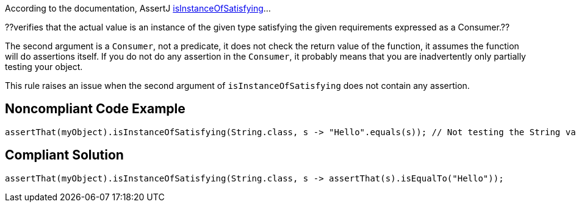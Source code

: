 According to the documentation, AssertJ https://tinyurl.com/yxnzt6pj[isInstanceOfSatisfying]...

??verifies that the actual value is an instance of the given type satisfying the given requirements expressed as a Consumer.??

The second argument is a ``Consumer``, not a predicate, it does not check the return value of the function, it assumes the function will do assertions itself. If you do not do any assertion in the ``Consumer``, it probably means that you are inadvertently only partially testing your object.

This rule raises an issue when the second argument of ``isInstanceOfSatisfying`` does not contain any assertion.


== Noncompliant Code Example

----
assertThat(myObject).isInstanceOfSatisfying(String.class, s -> "Hello".equals(s)); // Not testing the String value.
----


== Compliant Solution

----
assertThat(myObject).isInstanceOfSatisfying(String.class, s -> assertThat(s).isEqualTo("Hello"));
----

